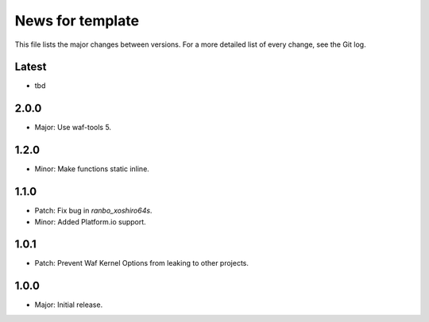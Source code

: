 News for template
=================

This file lists the major changes between versions. For a more detailed list of
every change, see the Git log.

Latest
------
* tbd

2.0.0
-----
* Major: Use waf-tools 5.

1.2.0
-----
* Minor: Make functions static inline.

1.1.0
-----
* Patch: Fix bug in `ranbo_xoshiro64s`.
* Minor: Added Platform.io support.

1.0.1
-----
* Patch: Prevent Waf Kernel Options from leaking to other projects.

1.0.0
-----
* Major: Initial release.
